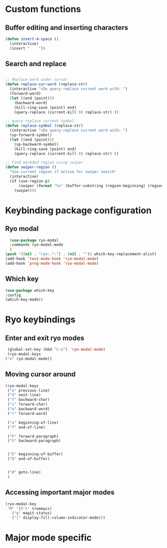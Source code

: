 * Custom functions
** Buffer editing and inserting characters
#+begin_src emacs-lisp
  (defun insert-4-space ()
    (interactive)
    (insert "    "))
#+end_src
** Search and replace
#+begin_src emacs-lisp

  ;; Replace word under cursor
  (defun replace-cur-word (replace-str)
    (interactive "sDo query-replace current word with: ")
    (forward-word)
    (let ((end (point)))
      (backward-word)
      (kill-ring-save (point) end)
      (query-replace (current-kill 0) replace-str) ))

  ;; query-replace current symbol
  (defun replace-symbol (replace-str)
    (interactive "sDo query-replace current word with: ")
    (sp-forward-symbol)
    (let ((end (point)))
      (sp-backward-symbol)
      (kill-ring-save (point) end)
      (query-replace (current-kill 0) replace-str) ))

  ;; Find markded region using swiper
  (defun swiper-region ()
    "Use current region if active for swiper search"
    (interactive)
    (if (use-region-p)
        (swiper (format "%s" (buffer-substring (region-beginning) (region-end))))
      (swiper)))
#+end_src
* Keybinding package configuration
** Ryo modal
#+begin_src emacs-lisp
  (use-package ryo-modal
  :commands ryo-modal-mode
  )
(push '((nil . "ryo:.*:") . (nil . "")) which-key-replacement-alist)
(add-hook 'text-mode-hook 'ryo-modal-mode)
(add-hook 'prog-mode-hook 'ryo-modal-mode)
#+end_src

** Which key
#+begin_src emacs-lisp
  (use-package which-key
  :config
  (which-key-mode))
#+end_src
* Ryo keybindings
** Enter and exit ryo modes
#+begin_src emacs-lisp
  (global-set-key (kbd "C-e") 'ryo-modal-mode)
  (ryo-modal-keys
 ("e" ryo-modal-mode))
#+end_src

** Moving cursor around
#+begin_src emacs-lisp
  (ryo-modal-keys
   ("e" previous-line)
   ("d" next-line)
   ("f" backward-char)
   ("s" forward-char)
   ("w" backward-word)
   ("r" forward-word)

   ("a" beginning-of-line)
   ("f" end-of-line)

   ("F" forward-paragraph)
   ("S" backward-paragraph)


   ("E" beginning-of-buffer)
   ("D" end-of-buffer)


   ("#" goto-line)
   )
#+end_src

** Accessing important major modes

#+begin_src emacs-lisp
  (ryo-modal-key
   "M" '(("t" treemacs)
	 ("g" magit-status)
	 ("|" display-fill-column-indicator-mode)))
#+end_src
* Major mode specific

